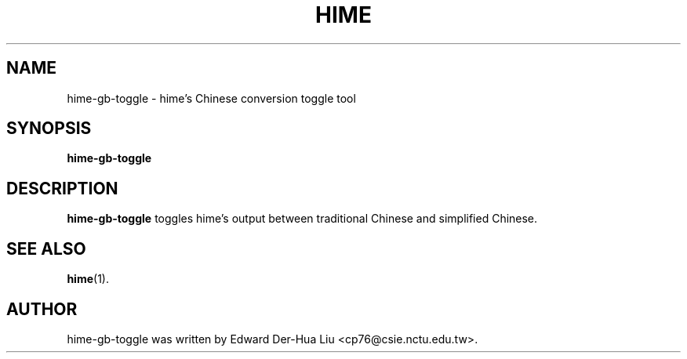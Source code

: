 .TH HIME 1 "21 JAN 2008" "HIME 0.8" "hime input method platform"
.SH NAME
hime-gb-toggle \- hime's Chinese conversion toggle tool
.SH SYNOPSIS
.B hime-gb-toggle
.SH DESCRIPTION
.B hime-gb-toggle
toggles hime's output between traditional Chinese and simplified Chinese.
.SH SEE ALSO
.BR hime (1).
.SH AUTHOR
hime-gb-toggle was written by Edward Der-Hua Liu <cp76@csie.nctu.edu.tw>.
